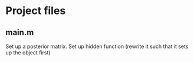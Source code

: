 * Project files
** main.m
   Set up a posterior matrix.
   Set up hidden function (rewrite it such that it sets up the object first)
   
   

      
   
